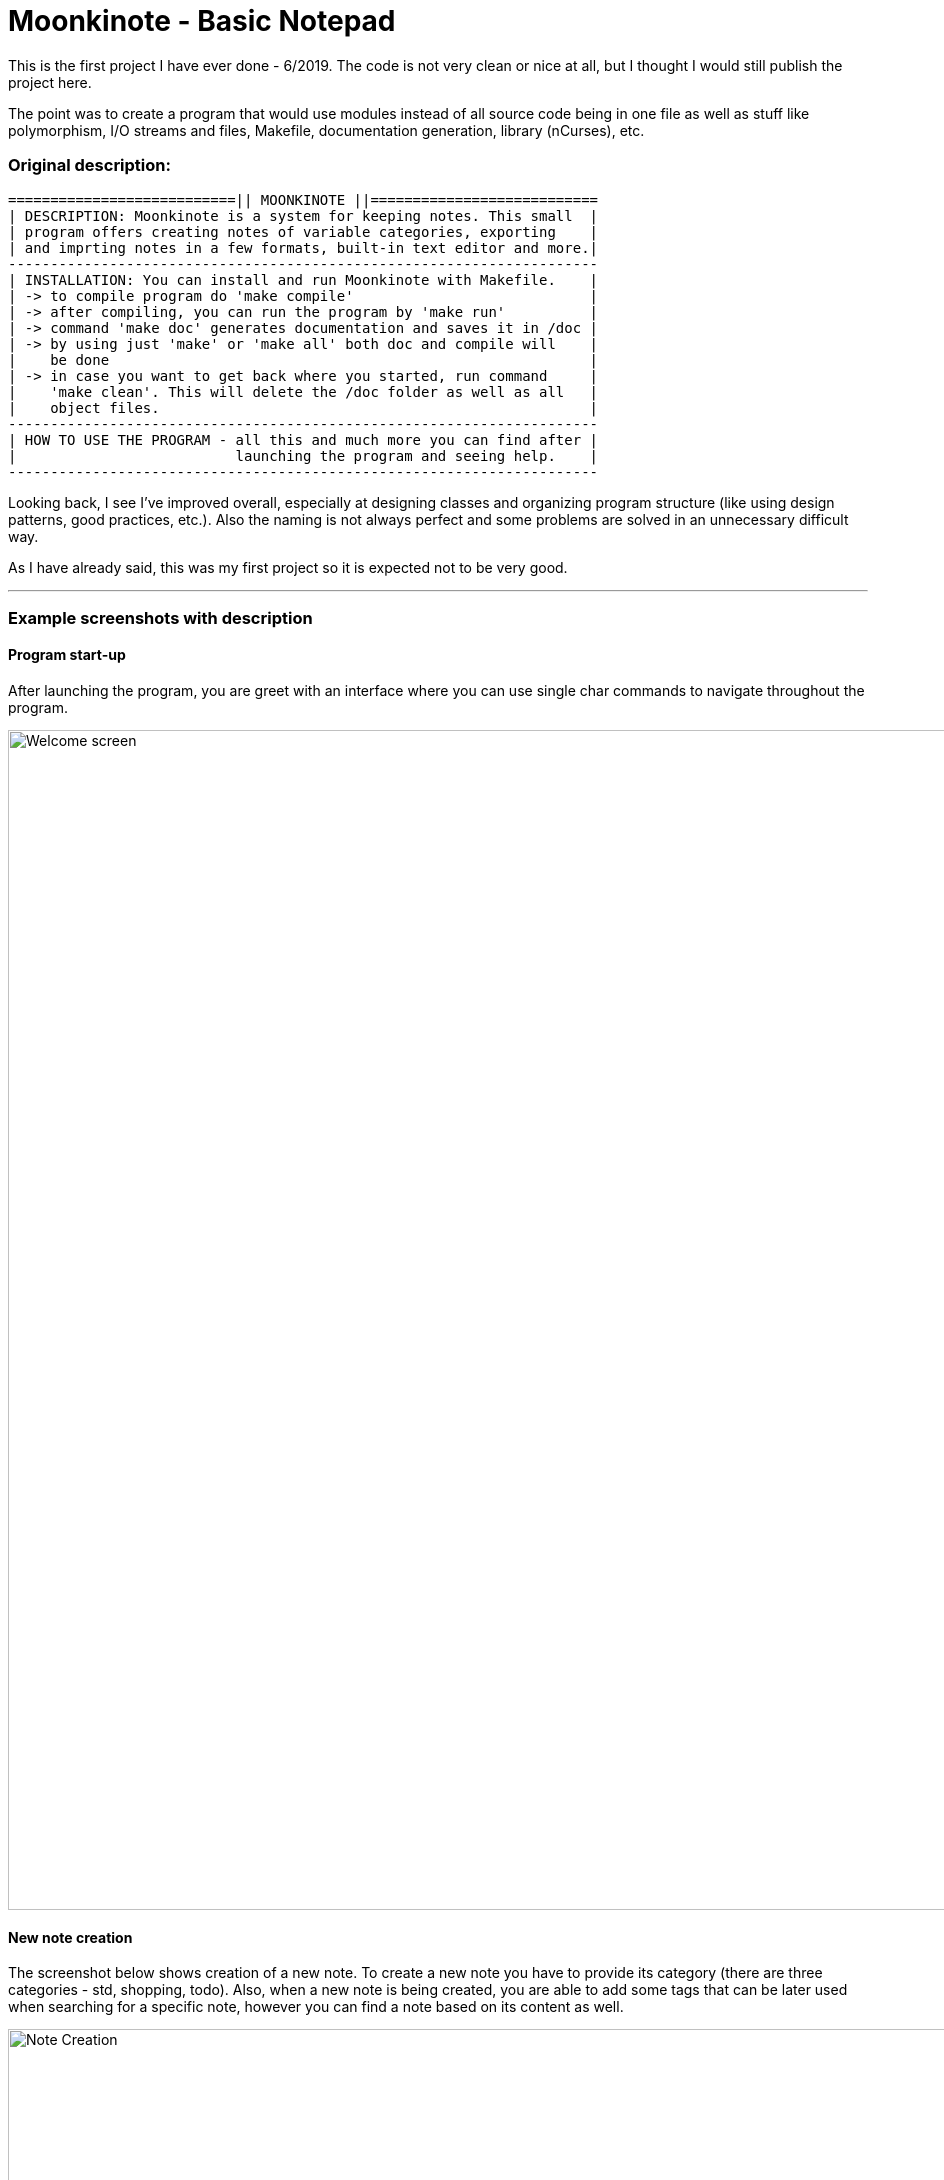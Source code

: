 # Moonkinote - Basic Notepad

This is the first project I have ever done - 6/2019. The code is not very
clean or nice at all, but I thought I would still publish the project here.

The point was to create a program that would use modules instead of all source
code being in one file as well as stuff like polymorphism, I/O streams and files,
Makefile, documentation generation, library (nCurses), etc.


### Original description:

----
===========================|| MOONKINOTE ||===========================
| DESCRIPTION: Moonkinote is a system for keeping notes. This small  |
| program offers creating notes of variable categories, exporting    |
| and imprting notes in a few formats, built-in text editor and more.|
----------------------------------------------------------------------
| INSTALLATION: You can install and run Moonkinote with Makefile.    |
| -> to compile program do 'make compile'                            |
| -> after compiling, you can run the program by 'make run'          |
| -> command 'make doc' generates documentation and saves it in /doc |
| -> by using just 'make' or 'make all' both doc and compile will    |
|    be done                                                         |
| -> in case you want to get back where you started, run command     |
|    'make clean'. This will delete the /doc folder as well as all   |
|    object files.                                                   |
----------------------------------------------------------------------
| HOW TO USE THE PROGRAM - all this and much more you can find after |
|                          launching the program and seeing help.    |
----------------------------------------------------------------------
----

Looking back, I see I've improved overall, especially at designing classes and organizing program structure (like using design patterns, good practices, etc.). Also the naming is not always perfect and some problems are solved in an unnecessary difficult way.

As I have already said, this was my first project so it is expected not to be very good.

---


### Example screenshots with description


#### Program start-up

After launching the program, you are greet with an interface where you can use single char commands to navigate throughout the program.

image::examples/screenshots/welcome_screen.png[alt=Welcome screen, width=1180]


#### New note creation

The screenshot below shows creation of a new note. To create a new note you have to provide its category (there are three categories - std, shopping, todo). Also, when a new note is being created, you are able to add some tags that can be later used when searching for a specific note, however you can find a note based on its content as well.

image::examples/screenshots/note_creation.png[alt=Note Creation, width=1180]


#### Note editor

If you decide to edit a note of category 'std' you will be provided with a simple vim-like interface, that allows you to edit & save the note.

image::examples/screenshots/std_note_editor.png[alt=Std Note Editor, width=1180]


#### Note deletion

Deleting a note is done by providing note's category and name.

image::examples/screenshots/note_deletion.png[alt=Note Deletion, width=1180]


#### TODO note

TODO note is one of the three provided categories of notes. The todo notes help you manage your tasks by creating a list of them, where you can tick off records that you have already done. Check out the screenshot below to see the interface yourself. 

Note: The shopping category is very similar except for a few minor differences.

image::examples/screenshots/todo_note.png[alt=TODO Note, width=1180]


#### Export note to .txt file

You are able to export your note to either .txt or to .html file (works for all categories). I'm going to show you the process and result of exporting an std note to .txt. 

At first, you have to choose a note to be exported. That's done by providing its category and name. Then you have to specify the note's name after export. After that the note will be exported and saved in ./src/Exported/ (don't ask me why I choose this location, idk).

image::examples/screenshots/note_export.png[alt=Note export, width=1180]

You can see the result in the screenshot below.

image::examples/screenshots/exported_note.png[alt=Exported note, width=1180]
